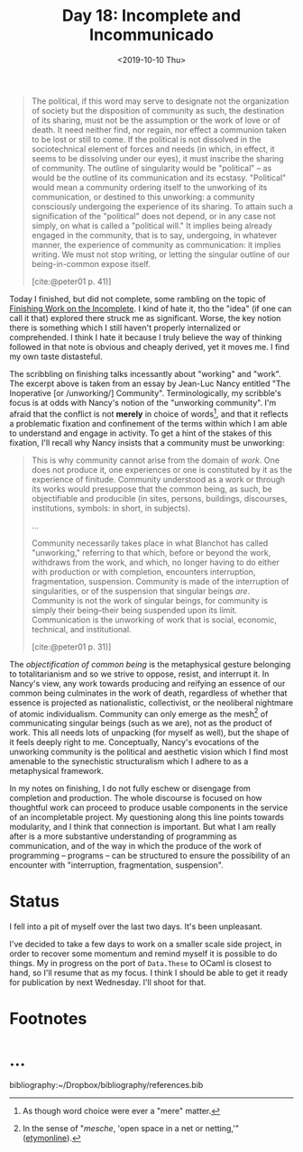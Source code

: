 #+TITLE: Day 18: Incomplete and Incommunicado
#+DATE: <2019-10-10 Thu>

#+BEGIN_QUOTE
The political, if this word may serve to designate not the organization of
society but the disposition of community as such, the destination of its
sharing, must not be the assumption or the work of love or of death. It need
neither find, nor regain, nor effect a communion taken to be lost or still to
come. If the political is not dissolved in the sociotechnical element of forces
and needs (in which, in effect, it seems to be dissolving under our eyes), it
must inscribe the sharing of community. The outline of singularity would be
"political" -- as would be the outline of its communication and its ecstasy.
"Political" would mean a community ordering itself to the unworking of its
communication, or destined to this unworking: a community consciously undergoing
the experience of its sharing. To attain such a signification of the "political"
does not depend, or in any case not simply, on what is called a "political
will." It implies being already engaged in the community, that is to say,
undergoing, in whatever manner, the experience of community as communication: it
implies writing. We must not stop writing, or letting the singular outline of
our being-in-common expose itself.

[cite:@peter01 p. 41)]
#+END_QUOTE

Today I finished, but did not complete, some rambling on the topic of [[file:../../themata/finishing-the-incomplete.org][Finishing
Work on the Incomplete]]. I kind of hate it, tho the "idea" (if one can call it
that) explored there struck me as significant. Worse, the key notion there is
something which I still haven't properly internalized or comprehended. I think I
hate it because I truly believe the way of thinking followed in that note is
obvious and cheaply derived, yet it moves me. I find my own taste distasteful.

The scribbling on finishing talks incessantly about "working" and "work". The
excerpt above is taken from an essay by Jean-Luc Nancy entitled "The Inoperative
[or /unworking/] Community". Terminologically, my scribble's focus is at odds
with Nancy's notion of the "unworking community". I'm afraid that the conflict
is not *merely* in choice of words[fn:words], and that it reflects a problematic
fixation and confinement of the terms within which I am able to understand and
engage in activity. To get a hint of the stakes of this fixation, I'll recall
why Nancy insists that a community must be unworking:

#+BEGIN_QUOTE
This is why community cannot arise from the domain of /work/. One does not
produce it, one experiences or one is constituted by it as the experience of
finitude. Community understood as a work or through its works would presuppose
that the common being, as such, be objectifiable and producible (in sites,
persons, buildings, discourses, institutions, symbols: in short, in subjects).

...

Community necessarily takes place in what Blanchot has called "unworking,"
referring to that which, before or beyond the work, withdraws from the work, and
which, no longer having to do either with production or with completion,
encounters interruption, fragmentation, suspension. Community is made of the
interruption of singularities, or of the suspension that singular beings /are/.
Community is not the work of singular beings, for community is simply their
being--their being suspended upon its limit. Communication is the unworking of
work that is social, economic, technical, and institutional.

[cite:@peter01 p. 31)]
#+END_QUOTE

The /objectification of common being/ is the metaphysical gesture belonging to
totalitarianism and so we strive to oppose, resist, and interrupt it. In Nancy's
view, any work towards producing and reifying an essence of our common being
culminates in the work of death, regardless of whether that essence is projected
as nationalistic, collectivist, or the neoliberal nightmare of atomic
individualism. Community can only emerge as the mesh[fn:mesh] of communicating
singular beings (such as we are), not as the product of work. This all needs
lots of unpacking (for myself as well), but the shape of it feels deeply right
to me. Conceptually, Nancy's evocations of the unworking community is the
political and aesthetic vision which I find most amenable to the synechistic
structuralism which I adhere to as a metaphysical framework.

In my notes on finishing, I do not fully eschew or disengage from completion and
production. The whole discourse is focused on how thoughtful work can proceed to
produce usable components in the service of an incompletable project. My
questioning along this line points towards modularity, and I think that
connection is important. But what I am really after is a more substantive
understanding of programming as communication, and of the way in which the
produce of the work of programming -- programs -- can be structured to ensure
the possibility of an encounter with "interruption, fragmentation, suspension".

* Status

I fell into a pit of myself over the last two days. It's been unpleasant.

I've decided to take a few days to work on a smaller scale side project, in
order to recover some momentum and remind myself it is possible to do things. My
in progress on the port of =Data.These= to OCaml is closest to hand, so I'll
resume that as my focus. I think I should be able to get it ready for
publication by next Wednesday. I'll shoot for that.

* Footnotes

[fn:mesh] In the sense of "/mesche/, 'open space in a net or netting,'" ([[https://www.etymonline.com/search?q=mesh][etymonline]]).

[fn:words] As though word choice were ever a "mere" matter.

* ...

bibliography:~/Dropbox/bibliography/references.bib
